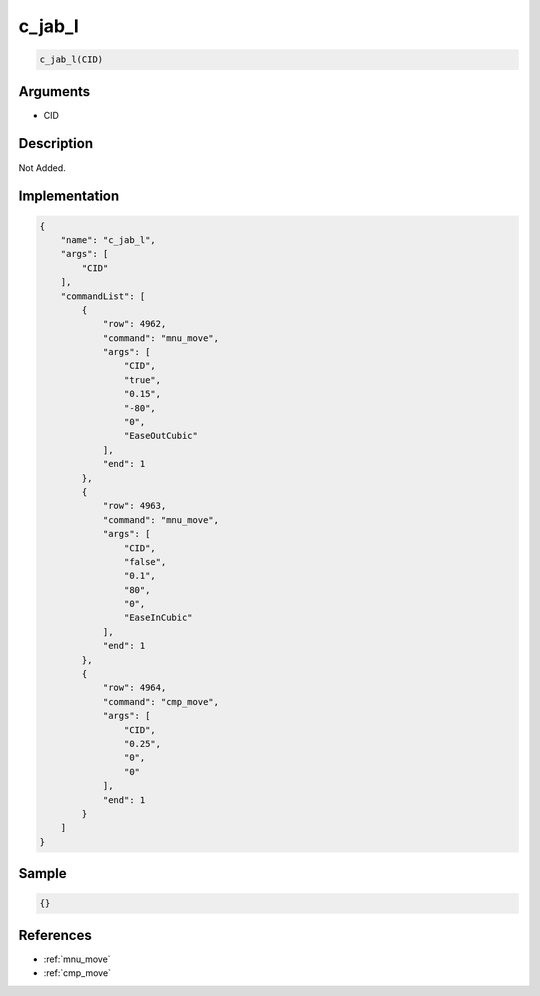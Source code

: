 .. _c_jab_l:

c_jab_l
========================

.. code-block:: text

	c_jab_l(CID)


Arguments
------------

* CID

Description
-------------

Not Added.

Implementation
-------------

.. code-block:: json

	{
	    "name": "c_jab_l",
	    "args": [
	        "CID"
	    ],
	    "commandList": [
	        {
	            "row": 4962,
	            "command": "mnu_move",
	            "args": [
	                "CID",
	                "true",
	                "0.15",
	                "-80",
	                "0",
	                "EaseOutCubic"
	            ],
	            "end": 1
	        },
	        {
	            "row": 4963,
	            "command": "mnu_move",
	            "args": [
	                "CID",
	                "false",
	                "0.1",
	                "80",
	                "0",
	                "EaseInCubic"
	            ],
	            "end": 1
	        },
	        {
	            "row": 4964,
	            "command": "cmp_move",
	            "args": [
	                "CID",
	                "0.25",
	                "0",
	                "0"
	            ],
	            "end": 1
	        }
	    ]
	}

Sample
-------------

.. code-block:: json

	{}

References
-------------
* :ref:`mnu_move`
* :ref:`cmp_move`
